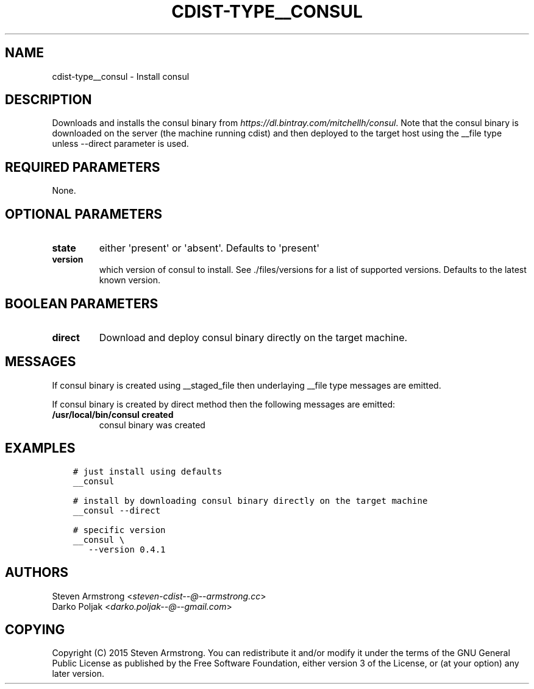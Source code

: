 .\" Man page generated from reStructuredText.
.
.TH "CDIST-TYPE__CONSUL" "7" "Apr 06, 2019" "4.10.8" "cdist"
.
.nr rst2man-indent-level 0
.
.de1 rstReportMargin
\\$1 \\n[an-margin]
level \\n[rst2man-indent-level]
level margin: \\n[rst2man-indent\\n[rst2man-indent-level]]
-
\\n[rst2man-indent0]
\\n[rst2man-indent1]
\\n[rst2man-indent2]
..
.de1 INDENT
.\" .rstReportMargin pre:
. RS \\$1
. nr rst2man-indent\\n[rst2man-indent-level] \\n[an-margin]
. nr rst2man-indent-level +1
.\" .rstReportMargin post:
..
.de UNINDENT
. RE
.\" indent \\n[an-margin]
.\" old: \\n[rst2man-indent\\n[rst2man-indent-level]]
.nr rst2man-indent-level -1
.\" new: \\n[rst2man-indent\\n[rst2man-indent-level]]
.in \\n[rst2man-indent\\n[rst2man-indent-level]]u
..
.SH NAME
.sp
cdist\-type__consul \- Install consul
.SH DESCRIPTION
.sp
Downloads and installs the consul binary from \fI\%https://dl.bintray.com/mitchellh/consul\fP\&.
Note that the consul binary is downloaded on the server (the machine running
cdist) and then deployed to the target host using the __file type unless \-\-direct
parameter is used.
.SH REQUIRED PARAMETERS
.sp
None.
.SH OPTIONAL PARAMETERS
.INDENT 0.0
.TP
.B state
either \(aqpresent\(aq or \(aqabsent\(aq. Defaults to \(aqpresent\(aq
.TP
.B version
which version of consul to install. See ./files/versions for a list of
supported versions. Defaults to the latest known version.
.UNINDENT
.SH BOOLEAN PARAMETERS
.INDENT 0.0
.TP
.B direct
Download and deploy consul binary directly on the target machine.
.UNINDENT
.SH MESSAGES
.sp
If consul binary is created using __staged_file then underlaying __file type messages are emitted.
.sp
If consul binary is created by direct method then the following messages are emitted:
.INDENT 0.0
.TP
.B /usr/local/bin/consul created
consul binary was created
.UNINDENT
.SH EXAMPLES
.INDENT 0.0
.INDENT 3.5
.sp
.nf
.ft C
# just install using defaults
__consul

# install by downloading consul binary directly on the target machine
__consul \-\-direct

# specific version
__consul \e
   \-\-version 0.4.1
.ft P
.fi
.UNINDENT
.UNINDENT
.SH AUTHORS
.nf
Steven Armstrong <\fI\%steven\-cdist\-\-@\-\-armstrong.cc\fP>
Darko Poljak <\fI\%darko.poljak\-\-@\-\-gmail.com\fP>
.fi
.sp
.SH COPYING
.sp
Copyright (C) 2015 Steven Armstrong. You can redistribute it
and/or modify it under the terms of the GNU General Public License as
published by the Free Software Foundation, either version 3 of the
License, or (at your option) any later version.
.\" Generated by docutils manpage writer.
.
